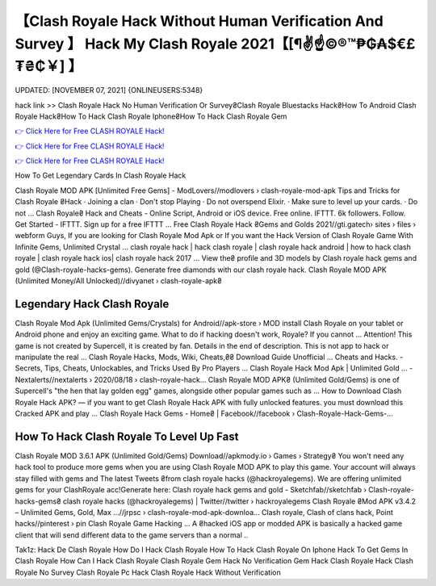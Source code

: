 【Clash Royale Hack Without Human Verification And Survey 】 Hack My Clash Royale 2021【[¶✌️☝️©®™₱₲₳$€£₮₴₵￥] 】
==============================================================================
UPDATED: [NOVEMBER 07, 2021] {ONLINEUSERS:5348}

hack link >> Clash Royale Hack No Human Verification Or Survey₴Clash Royale Bluestacks Hack₴How To Android Clash Royale Hack₴How To Hack Clash Royale Iphone₴How To Hack Clash Royale Gem

`👉 Click Here for Free CLASH ROYALE Hack! <https://redirekt.in/yily1>`_

`👉 Click Here for Free CLASH ROYALE Hack! <https://redirekt.in/yily1>`_

`👉 Click Here for Free CLASH ROYALE Hack! <https://redirekt.in/yily1>`_

How To Get Legendary Cards In Clash Royale Hack 


Clash Royale MOD APK [Unlimited Free Gems] - ModLovers//modlovers › clash-royale-mod-apk
Tips and Tricks for Clash Royale ₴Hack · Joining a clan · Don't stop Playing · Do not overspend Elixir. · Make sure to level up your cards. · Do not ...
Clash Royale₴ Hack and Cheats - Online Script, Android or iOS device. Free online. IFTTT. 6k followers. Follow. Get Started - IFTTT. Sign up for a free IFTTT ...
Free Clash Royale Hack ₴Gems and Golds 2021//gti.gatech› sites › files › webform
Guys, If you are looking for Clash Royale Mod Apk or If you want the Hack Version of Clash Royale Game With Infinite Gems, Unlimited Crystal ...
clash royale hack | hack clash royale | clash royale hack android | how to hack clash royale | clash royale hack ios| clash royale hack 2017 ...
View the₴ profile and 3D models by Clash royale hack gems and gold (@Clash-royale-hacks-gems). Generate free diamonds with our clash royale hack.
Clash Royale MOD APK (Unlimited Money/All Unlocked)//divyanet › clash-royale-apk₴

********************************
Legendary Hack Clash Royale
********************************

Clash Royale Mod Apk (Unlimited Gems/Crystals) for Android//apk-store › MOD
install Clash Royale on your tablet or Android phone and enjoy an exciting game. What to do if hacking doesn't work, Royale? If you cannot ...
Attention! This game is not created by Supercell, it is created by fan. Details in the end of description. This is not app to hack or manipulate the real ...
Clash Royale Hacks, Mods, Wiki, Cheats,₴₴ Download Guide Unofficial ... Cheats and Hacks. - Secrets, Tips, Cheats, Unlockables, and Tricks Used By Pro Players ...
Clash Royale Hack Mod Apk | Unlimited Gold ... - Nextalerts//nextalerts › 2020/08/18 › clash-royale-hack...
Clash Royale MOD APK₴ (Unlimited Gold/Gems) is one of Supercell's "the hen that lay golden egg" games, alongside other popular games such as ...
How to Download Clash Royale Hack APK? — if you want to get Clash Royale Hack APK with fully unlocked features. you must download this Cracked APK and play ...
Clash Royale Hack Gems - Home₴ | Facebook//facebook › Clash-Royale-Hack-Gems-...

***********************************
How To Hack Clash Royale To Level Up Fast
***********************************

Clash Royale MOD 3.6.1 APK (Unlimited Gold/Gems) Download//apkmody.io › Games › Strategy₴
You won't need any hack tool to produce more gems when you are using Clash Royale MOD APK to play this game. Your account will always stay filled with gems and 
The latest Tweets ₴from clash royale hacks (@hackroyalegems). We are offering unlimited gems for your ClashRoyale acc!Generate here:
Clash royale hack gems and gold - Sketchfab//sketchfab › Clash-royale-hacks-gems₴
clash royale hacks (@hackroyalegems) | Twitter//twitter › hackroyalegems
Clash Royale ₴Mod APK v3.4.2 – Unlimited Gems, Gold, Max ...//jrpsc › clash-royale-mod-apk-downloa...
Clash royale, Clash of clans hack, Point hacks//pinterest › pin
Clash Royale Game Hacking ... A ₴hacked iOS app or modded APK is basically a hacked game client that will send different data to the game servers than a normal ..


Tak1z:
Hack De Clash Royale
How Do I Hack Clash Royale
How To Hack Clash Royale On Iphone
Hack To Get Gems In Clash Royale
How Can I Hack Clash Royale
Clash Royale Gem Hack No Verification
Gem Hack Clash Royale
Hack Clash Royale No Survey
Clash Royale Pc Hack
Clash Royale Hack Without Verification
